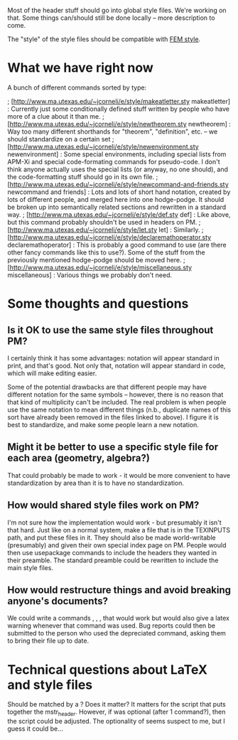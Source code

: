 #+STARTUP: showeverything logdone
#+options: num:nil

Most of the header stuff should go into global style files.  We're working on that.
Some things can/should still be done locally -- more description to come.

The "style" of the style files should be compatible with [[file:FEM style.org][FEM style]].



*  What we have right now

A bunch of different commands sorted by type:

; [http://www.ma.utexas.edu/~jcorneli/e/style/makeatletter.sty makeatletter] :
Currently just some conditionally defined stuff written by people who have more
of a clue about it than me.
; [http://www.ma.utexas.edu/~jcorneli/e/style/newtheorem.sty newtheorem] :
Way too many different shorthands for "theorem", "definition", etc. --
we should standardize on a certain set
; [http://www.ma.utexas.edu/~jcorneli/e/style/newenvironment.sty newenvironment] :
Some special environments, including special lists from APM-Xi and special code-formating
commands for pseudo-code.  I don't think anyone actually uses the special lists
(or anyway, no one should), and the code-formatting stuff should go in its own
file.
; [http://www.ma.utexas.edu/~jcorneli/e/style/newcommand-and-friends.sty newcommand and friends] :
Lots and lots of short hand notation, created by lots of different people, and
merged here into one hodge-podge.  It should be broken up into semantically
related sections and rewritten in a standard way.
; [http://www.ma.utexas.edu/~jcorneli/e/style/def.sty def] :
Like above, but this command probably shouldn't be used
in headers on PM.
; [http://www.ma.utexas.edu/~jcorneli/e/style/let.sty let] :
Similarly.
; [http://www.ma.utexas.edu/~jcorneli/e/style/declaremathoperator.sty declaremathoperator] :
This is probably a good command to use (are there other fancy commands like this to
use?).  Some of the stuff from the previously mentioned hodge-podge should be
moved here.
; [http://www.ma.utexas.edu/~jcorneli/e/style/miscellaneous.sty miscellaneous] :
Various things we probably don't need.

*  Some thoughts and questions

**  Is it OK to use the same style files throughout PM?

I certainly think it has some advantages: notation will appear standard in print,
and that's good.  Not only that, notation will appear standard in code, which
will make editing easier.

Some of the potential drawbacks are that different people may have different
notation for the same symbols -- however, there is no reason that that kind of
multiplicity can't be included.  The real problem is when people use the same
notation to mean different things (n.b., duplicate names of this sort have
already been removed in the files linked to above).  I figure it is best to
standardize, and make some people learn a new notation.

**  Might it be better to use a specific style file for each area (geometry, algebra?)

That could probably be made to work - it would be more convenient to have
standardization by area than it is to have no standardization.

**  How would shared style files work on PM?

I'm not sure how the implementation would work - but presumably it isn't that
hard.  Just like on a normal system, make a file that is in the TEXINPUTS path,
and put these files in it.  They should also be made world-writable (presumably)
and given their own special index page on PM.  People would then use usepackage
commands to include the headers they wanted in their preamble.  The standard
preamble could be rewritten to include the main style files.

**  How would restructure things and avoid breaking anyone's documents?

We could write a commands /\depreciatedcommand/, /\depreciatedtheorem/,
/\depreciatedenvironment/, that would work but would also give a latex warning
whenever that command was used.  Bug reports could then be submitted to the
person who used the depreciated command, asking them to bring their file up to
date.

* Technical questions about LaTeX and style files

Should \makeatletter be matched by a \makeatother?  Does it matter?  It matters
for the script that puts together the mstr_header.  However, if \makeatother was
optional (after 1 command?), then the script could be adjusted.  The optionality
of \makeatother seems suspect to me, but I guess it could be...
